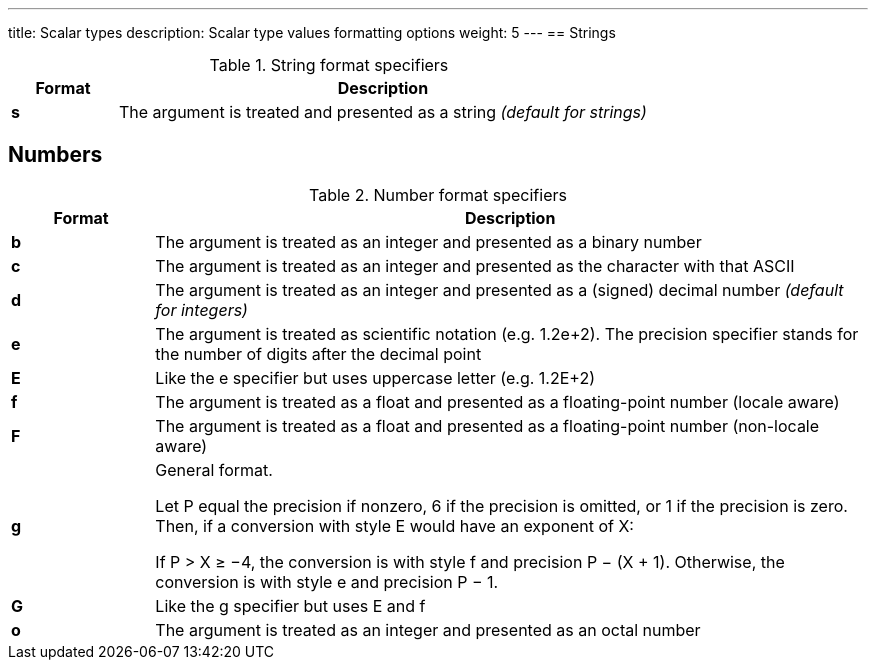 ---
title: Scalar types
description: Scalar type values formatting options
weight: 5
---
== Strings

.String format specifiers
[cols="^1s,5"]
|===
| Format | Description

| s | The argument is treated and presented as a string _(default for strings)_
|===

== Numbers

.Number format specifiers
[cols="^1s,5"]
|===
| Format | Description

| b | The argument is treated as an integer and presented as a binary number
| c | The argument is treated as an integer and presented as the character with that ASCII
| d | The argument is treated as an integer and presented as a (signed) decimal number _(default for integers)_
| e | The argument is treated as scientific notation (e.g. 1.2e+2). The precision specifier stands for the number of digits after the decimal point
| E | Like the e specifier but uses uppercase letter (e.g. 1.2E+2)
| f | The argument is treated as a float and presented as a floating-point number (locale aware)
| F | The argument is treated as a float and presented as a floating-point number (non-locale aware)
| g |
General format.

Let P equal the precision if nonzero, 6 if the precision is omitted, or 1 if the precision is zero. Then, if a conversion with style E would have an exponent of X:

If P > X ≥ −4, the conversion is with style f and precision P − (X + 1). Otherwise, the conversion is with style e and precision P − 1.

| G | Like the g specifier but uses E and f
| o | The argument is treated as an integer and presented as an octal number
|===